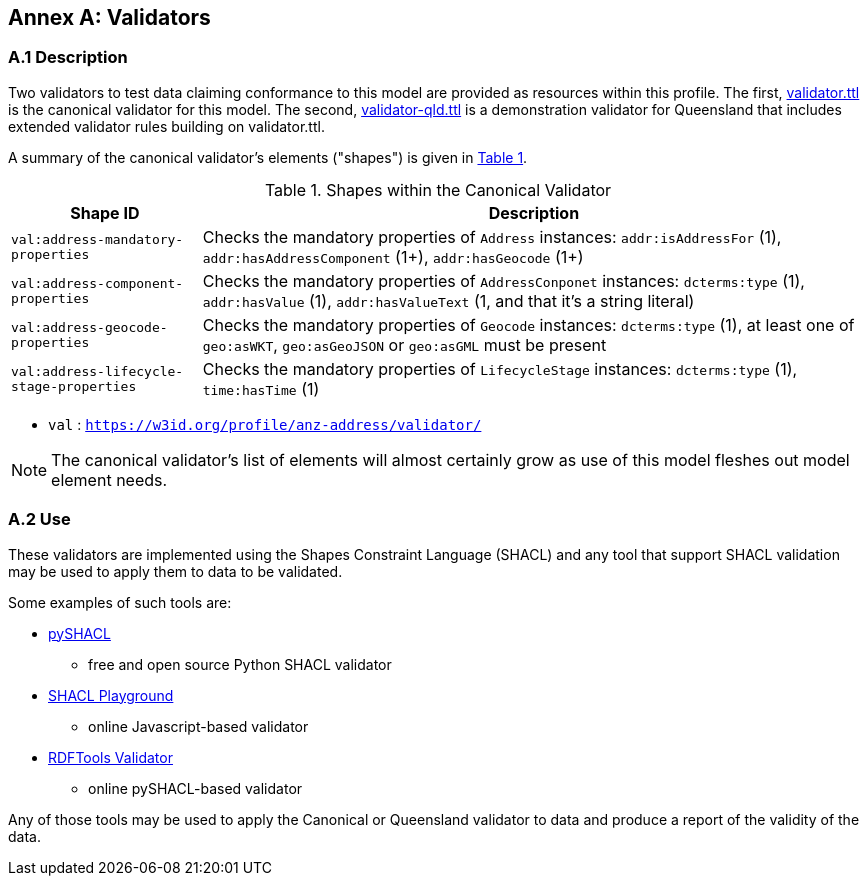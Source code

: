 [[AnnexA]]
== Annex A: Validators

=== A.1 Description
Two validators to test data claiming conformance to this model are provided as resources within this profile. The first, https://github.com/nicholascar/anz-nat-addr-model-candidate/blob/main/validator.ttl[validator.ttl] is the canonical validator for this model. The second, https://github.com/nicholascar/anz-nat-addr-model-candidate/blob/main/validator-qld.ttl[validator-qld.ttl] is a demonstration validator for Queensland that includes extended validator rules building on validator.ttl.

A summary of the canonical validator's elements ("shapes") is given in <<tbl-shapes, Table 1>>.

[id="tbl-shapes", cols="2,7"]
.Shapes within the Canonical Validator
|===
| Shape ID | Description

| `val:address-mandatory-properties`
| Checks the mandatory properties of `Address` instances: `addr:isAddressFor` (1), `addr:hasAddressComponent` (1+), `addr:hasGeocode` (1+)

| `val:address-component-properties`
| Checks the mandatory properties of `AddressConponet` instances: `dcterms:type` (1), `addr:hasValue` (1), `addr:hasValueText` (1, and that it's a string literal)

| `val:address-geocode-properties`
| Checks the mandatory properties of `Geocode` instances: `dcterms:type` (1), at least one of `geo:asWKT`, `geo:asGeoJSON` or `geo:asGML` must be present

| `val:address-lifecycle-stage-properties`
| Checks the mandatory properties of `LifecycleStage` instances: `dcterms:type` (1), `time:hasTime` (1)
|===

* `val` : `https://w3id.org/profile/anz-address/validator/`

NOTE: The canonical validator's list of elements will almost certainly grow as use of this model fleshes out model element needs.

=== A.2 Use

These validators are implemented using the Shapes Constraint Language (SHACL) and any tool that support SHACL validation may be used to apply them to data to be validated.

Some examples of such tools are:

* https://pypi.org/project/pyshacl/[pySHACL]
** free and open source Python SHACL validator
* https://shacl.org/playground/[SHACL Playground]
** online Javascript-based validator
* http://rdftools.surroundaustralia.com/validate[RDFTools Validator]
** online pySHACL-based validator

Any of those tools may be used to apply the Canonical or Queensland validator to data and produce a report of the validity of the data.
